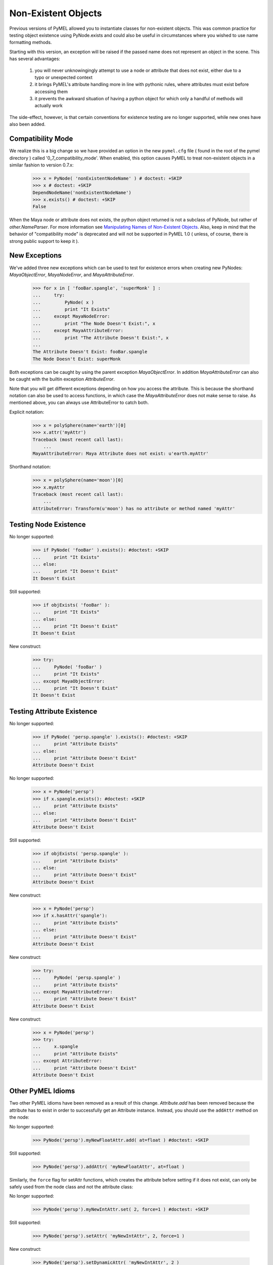 
=======================================
Non-Existent Objects
=======================================

Previous versions of PyMEL allowed you to instantiate classes for non-existent objects.  This was common practice for testing 
object existence using PyNode.exists and could also be useful in circumstances where
you wished to use name formatting methods.

Starting with this version, an exception will be raised if the passed name does not represent an object in the scene. This has 
several advantages:

    1. you will never unknowingingly attempt to use a node or attribute that does not exist, either due to a typo or unexpected context
    2. it brings PyMEL's attribute handling more in line with pythonic rules, where attributes must exist before accessing them
    3. it prevents the awkward situation of having a python object for which only a handful of methods will actually work
    
The side-effect, however, is that certain conventions for existence testing are no longer supported, while new ones have also been added.


---------------------------------------
Compatibility Mode
---------------------------------------

We realize this is a big change so we have provided an option in the new ``pymel.cfg`` file ( found in the root of the pymel directory )
called '0_7_compatibility_mode'. When enabled, this option causes PyMEL to treat non-existent objects in a similar fashion to version 0.7.x:

    >>> x = PyNode( 'nonExistentNodeName' ) # doctest: +SKIP
    >>> x # doctest: +SKIP
    DependNodeName('nonExistentNodeName') 
    >>> x.exists() # doctest: +SKIP
    False

When the Maya node or attribute does not exists, the python object returned is not a subclass of PyNode, but rather of `other.NameParser`.  
For more information see `Manipulating Names of Non-Existent Objects`_.  Also, keep in mind that the behavior of "compatibility mode" 
is deprecated and will not be supported in PyMEL 1.0 ( unless, of course, there is strong public support to keep it ).

---------------------------------------
New Exceptions
---------------------------------------

We've added three new exceptions which can be used to test for existence errors when creating new PyNodes: `MayaObjectError`, 
`MayaNodeError`, and `MayaAttributeError`. 
    
    >>> for x in [ 'fooBar.spangle', 'superMonk' ] :
    ...     try:
    ...         PyNode( x )
    ...         print "It Exists"
    ...     except MayaNodeError:
    ...         print "The Node Doesn't Exist:", x
    ...     except MayaAttributeError:
    ...         print "The Attribute Doesn't Exist:", x
    ...
    The Attribute Doesn't Exist: fooBar.spangle
    The Node Doesn't Exist: superMonk

Both exceptions can be caught by using the parent exception `MayaObjectError`. In addition `MayaAttributeError` can also be caught
with the builtin exception `AttributeError`.

Note that you will get different exceptions depending on how you access the attribute. This is because the shorthand notation can also
be used to access functions, in which case the `MayaAttributeError` does not make sense to raise.  As mentioned above, you can always
use AttributeError to catch both.


Explicit notation:
    >>> x = polySphere(name='earth')[0]
    >>> x.attr('myAttr')
    Traceback (most recent call last):
        ...
    MayaAttributeError: Maya Attribute does not exist: u'earth.myAttr'
    
Shorthand notation:
    >>> x = polySphere(name='moon')[0]
    >>> x.myAttr
    Traceback (most recent call last):
        ...
    AttributeError: Transform(u'moon') has no attribute or method named 'myAttr'
    
---------------------------------------
Testing Node Existence
---------------------------------------

No longer supported:
    >>> if PyNode( 'fooBar' ).exists(): #doctest: +SKIP
    ...     print "It Exists"
    ... else:
    ...     print "It Doesn't Exist"
    It Doesn't Exist
        
Still supported:
    >>> if objExists( 'fooBar' ): 
    ...     print "It Exists"
    ... else:
    ...     print "It Doesn't Exist"
    It Doesn't Exist
    
New construct:
    >>> try:
    ...     PyNode( 'fooBar' )
    ...     print "It Exists"
    ... except MayaObjectError:
    ...     print "It Doesn't Exist"
    It Doesn't Exist
    
---------------------------------------
Testing Attribute Existence
---------------------------------------

No longer supported:
    >>> if PyNode( 'persp.spangle' ).exists(): #doctest: +SKIP
    ...     print "Attribute Exists"
    ... else:
    ...     print "Attribute Doesn't Exist"
    Attribute Doesn't Exist
    
No longer supported:
    >>> x = PyNode('persp') 
    >>> if x.spangle.exists(): #doctest: +SKIP
    ...     print "Attribute Exists"
    ... else:
    ...     print "Attribute Doesn't Exist"
    Attribute Doesn't Exist

Still supported:
    >>> if objExists( 'persp.spangle' ):
    ...     print "Attribute Exists"
    ... else:
    ...     print "Attribute Doesn't Exist"
    Attribute Doesn't Exist
            
New construct:    
    >>> x = PyNode('persp') 
    >>> if x.hasAttr('spangle'):
    ...     print "Attribute Exists"
    ... else:
    ...     print "Attribute Doesn't Exist"
    Attribute Doesn't Exist

New construct:
    >>> try:
    ...     PyNode( 'persp.spangle' )
    ...     print "Attribute Exists"
    ... except MayaAttributeError:
    ...     print "Attribute Doesn't Exist"
    Attribute Doesn't Exist

New construct:
    >>> x = PyNode('persp') 
    >>> try:
    ...     x.spangle
    ...     print "Attribute Exists"
    ... except AttributeError:
    ...     print "Attribute Doesn't Exist"
    Attribute Doesn't Exist
    
---------------------------------------
Other PyMEL Idioms
---------------------------------------
Two other PyMEL idioms have been removed as a result of this change. `Attribute.add` has been removed because the attribute has to exist
in order to successfully get an Attribute instance.  Instead, you should use the ``addAttr`` method on the node:


No longer supported:
    
    >>> PyNode('persp').myNewFloatAttr.add( at=float ) #doctest: +SKIP
    
Still supported:

    >>> PyNode('persp').addAttr( 'myNewFloatAttr', at=float )

Similarly, the ``force`` flag for setAttr functions, which creates the attribute before setting if it does not exist, can only be safely used from the node class
and not the attribute class:

No longer supported:
  
    >>> PyNode('persp').myNewIntAttr.set( 2, force=1 ) #doctest: +SKIP

Still supported:

    >>> PyNode('persp').setAttr( 'myNewIntAttr', 2, force=1 )

New construct:
 
    >>> PyNode('persp').setDynamicAttr( 'myNewIntAttr', 2 )
      
--------------------------------------------
Manipulating Names of Non-Existent Objects
--------------------------------------------

One advantage of the old way of dealing with non-existent objects was that you could use the name parsing methods of the PyNode
classes to manipulate the object's name until you found what you were looking for.  To allow for this, we've added
several classes which operate on non-existent nodes and contain only methods for string parsing and existence testing.
These nodes can be found in the `other` module and are named `other.NameParser`, `other.AttributeName`, `other.DependNodeName`, 
and `other.DagNodeName`.


--------------------------------------------
Asserting Proper Type
--------------------------------------------

While `PyNode` serves to easily cast any string to its proper class in the node hierarchy, other nodes in the hierarchy can achieve the 
same effect:

    >>> PyNode('lambert1')
    Lambert(u'lambert1')
    >>> DependNode('lambert1')
    Lambert(u'lambert1')

If the determined type does not match the requested type, an error will be raised.  For example, a lambert node is not
a DAG node:

    >>> DagNode( 'lambert1' )
    Traceback (most recent call last):
    ...
    TypeError: Determined type is Lambert, which is not a subclass of desired type DagNode

This is useful because it can be used as a quick way to assert that a given node is of the desire type.

    >>> select( 'lambert1' ) # this line represents user action
    >>> try:
    ...    DagNode( selected()[0] )
    ... except TypeError:
    ...    print "Please select a DAG node"
    Please select a DAG node
 